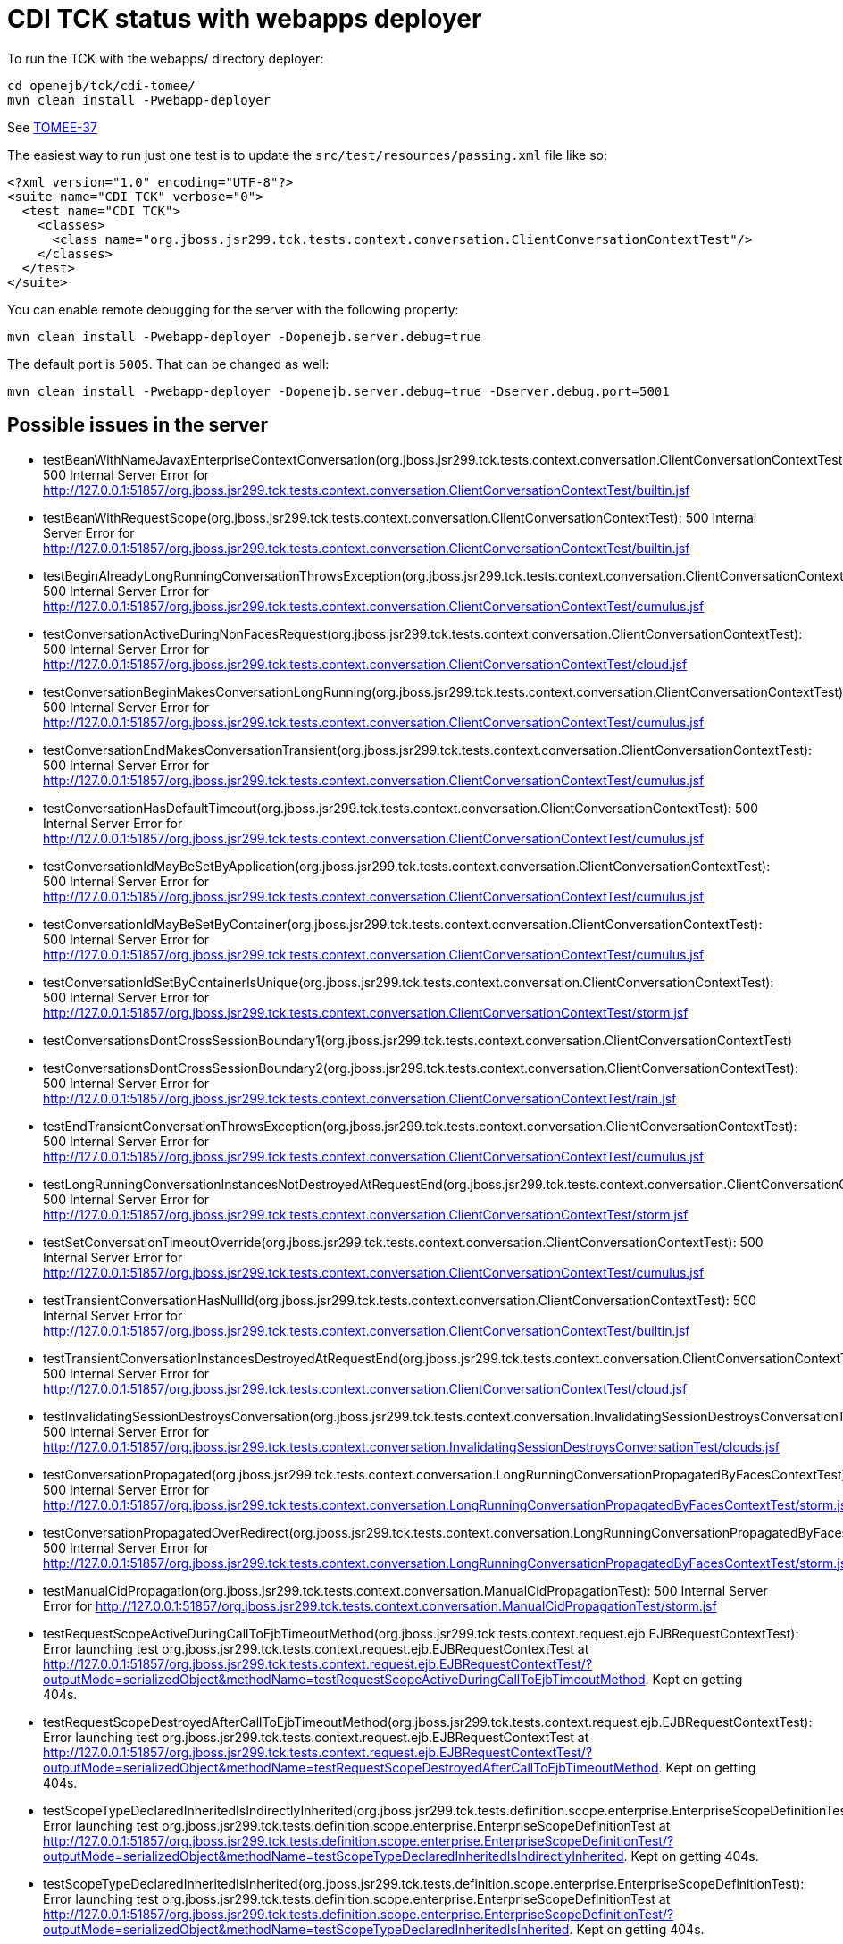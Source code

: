 = CDI TCK status with webapps deployer

To run the TCK with the webapps/ directory deployer:

 cd openejb/tck/cdi-tomee/
 mvn clean install -Pwebapp-deployer

See https://issues.apache.org/jira/browse/TOMEE-37[TOMEE-37]

The easiest way to run just one test is to update the `src/test/resources/passing.xml` file like so:

 <?xml version="1.0" encoding="UTF-8"?>
 <suite name="CDI TCK" verbose="0">
   <test name="CDI TCK">
     <classes>
       <class name="org.jboss.jsr299.tck.tests.context.conversation.ClientConversationContextTest"/>
     </classes>
   </test>
 </suite>

You can enable remote debugging for the server with the following property:

 mvn clean install -Pwebapp-deployer -Dopenejb.server.debug=true

The default port is `5005`.
That can be changed as well:

 mvn clean install -Pwebapp-deployer -Dopenejb.server.debug=true -Dserver.debug.port=5001

== Possible issues in the server

* testBeanWithNameJavaxEnterpriseContextConversation(org.jboss.jsr299.tck.tests.context.conversation.ClientConversationContextTest): 500 Internal Server Error for http://127.0.0.1:51857/org.jboss.jsr299.tck.tests.context.conversation.ClientConversationContextTest/builtin.jsf
* testBeanWithRequestScope(org.jboss.jsr299.tck.tests.context.conversation.ClientConversationContextTest): 500 Internal Server Error for http://127.0.0.1:51857/org.jboss.jsr299.tck.tests.context.conversation.ClientConversationContextTest/builtin.jsf
* testBeginAlreadyLongRunningConversationThrowsException(org.jboss.jsr299.tck.tests.context.conversation.ClientConversationContextTest): 500 Internal Server Error for http://127.0.0.1:51857/org.jboss.jsr299.tck.tests.context.conversation.ClientConversationContextTest/cumulus.jsf
* testConversationActiveDuringNonFacesRequest(org.jboss.jsr299.tck.tests.context.conversation.ClientConversationContextTest): 500 Internal Server Error for http://127.0.0.1:51857/org.jboss.jsr299.tck.tests.context.conversation.ClientConversationContextTest/cloud.jsf
* testConversationBeginMakesConversationLongRunning(org.jboss.jsr299.tck.tests.context.conversation.ClientConversationContextTest): 500 Internal Server Error for http://127.0.0.1:51857/org.jboss.jsr299.tck.tests.context.conversation.ClientConversationContextTest/cumulus.jsf
* testConversationEndMakesConversationTransient(org.jboss.jsr299.tck.tests.context.conversation.ClientConversationContextTest): 500 Internal Server Error for http://127.0.0.1:51857/org.jboss.jsr299.tck.tests.context.conversation.ClientConversationContextTest/cumulus.jsf
* testConversationHasDefaultTimeout(org.jboss.jsr299.tck.tests.context.conversation.ClientConversationContextTest): 500 Internal Server Error for http://127.0.0.1:51857/org.jboss.jsr299.tck.tests.context.conversation.ClientConversationContextTest/cumulus.jsf
* testConversationIdMayBeSetByApplication(org.jboss.jsr299.tck.tests.context.conversation.ClientConversationContextTest): 500 Internal Server Error for http://127.0.0.1:51857/org.jboss.jsr299.tck.tests.context.conversation.ClientConversationContextTest/cumulus.jsf
* testConversationIdMayBeSetByContainer(org.jboss.jsr299.tck.tests.context.conversation.ClientConversationContextTest): 500 Internal Server Error for http://127.0.0.1:51857/org.jboss.jsr299.tck.tests.context.conversation.ClientConversationContextTest/cumulus.jsf
* testConversationIdSetByContainerIsUnique(org.jboss.jsr299.tck.tests.context.conversation.ClientConversationContextTest): 500 Internal Server Error for http://127.0.0.1:51857/org.jboss.jsr299.tck.tests.context.conversation.ClientConversationContextTest/storm.jsf
* testConversationsDontCrossSessionBoundary1(org.jboss.jsr299.tck.tests.context.conversation.ClientConversationContextTest)
* testConversationsDontCrossSessionBoundary2(org.jboss.jsr299.tck.tests.context.conversation.ClientConversationContextTest): 500 Internal Server Error for http://127.0.0.1:51857/org.jboss.jsr299.tck.tests.context.conversation.ClientConversationContextTest/rain.jsf
* testEndTransientConversationThrowsException(org.jboss.jsr299.tck.tests.context.conversation.ClientConversationContextTest): 500 Internal Server Error for http://127.0.0.1:51857/org.jboss.jsr299.tck.tests.context.conversation.ClientConversationContextTest/cumulus.jsf
* testLongRunningConversationInstancesNotDestroyedAtRequestEnd(org.jboss.jsr299.tck.tests.context.conversation.ClientConversationContextTest): 500 Internal Server Error for http://127.0.0.1:51857/org.jboss.jsr299.tck.tests.context.conversation.ClientConversationContextTest/storm.jsf
* testSetConversationTimeoutOverride(org.jboss.jsr299.tck.tests.context.conversation.ClientConversationContextTest): 500 Internal Server Error for http://127.0.0.1:51857/org.jboss.jsr299.tck.tests.context.conversation.ClientConversationContextTest/cumulus.jsf
* testTransientConversationHasNullId(org.jboss.jsr299.tck.tests.context.conversation.ClientConversationContextTest): 500 Internal Server Error for http://127.0.0.1:51857/org.jboss.jsr299.tck.tests.context.conversation.ClientConversationContextTest/builtin.jsf
* testTransientConversationInstancesDestroyedAtRequestEnd(org.jboss.jsr299.tck.tests.context.conversation.ClientConversationContextTest): 500 Internal Server Error for http://127.0.0.1:51857/org.jboss.jsr299.tck.tests.context.conversation.ClientConversationContextTest/cloud.jsf
* testInvalidatingSessionDestroysConversation(org.jboss.jsr299.tck.tests.context.conversation.InvalidatingSessionDestroysConversationTest): 500 Internal Server Error for http://127.0.0.1:51857/org.jboss.jsr299.tck.tests.context.conversation.InvalidatingSessionDestroysConversationTest/clouds.jsf
* testConversationPropagated(org.jboss.jsr299.tck.tests.context.conversation.LongRunningConversationPropagatedByFacesContextTest): 500 Internal Server Error for http://127.0.0.1:51857/org.jboss.jsr299.tck.tests.context.conversation.LongRunningConversationPropagatedByFacesContextTest/storm.jsf
* testConversationPropagatedOverRedirect(org.jboss.jsr299.tck.tests.context.conversation.LongRunningConversationPropagatedByFacesContextTest): 500 Internal Server Error for http://127.0.0.1:51857/org.jboss.jsr299.tck.tests.context.conversation.LongRunningConversationPropagatedByFacesContextTest/storm.jsf
* testManualCidPropagation(org.jboss.jsr299.tck.tests.context.conversation.ManualCidPropagationTest): 500 Internal Server Error for http://127.0.0.1:51857/org.jboss.jsr299.tck.tests.context.conversation.ManualCidPropagationTest/storm.jsf
* testRequestScopeActiveDuringCallToEjbTimeoutMethod(org.jboss.jsr299.tck.tests.context.request.ejb.EJBRequestContextTest): Error launching test org.jboss.jsr299.tck.tests.context.request.ejb.EJBRequestContextTest at http://127.0.0.1:51857/org.jboss.jsr299.tck.tests.context.request.ejb.EJBRequestContextTest/?outputMode=serializedObject&methodName=testRequestScopeActiveDuringCallToEjbTimeoutMethod.
Kept on getting 404s.
* testRequestScopeDestroyedAfterCallToEjbTimeoutMethod(org.jboss.jsr299.tck.tests.context.request.ejb.EJBRequestContextTest): Error launching test org.jboss.jsr299.tck.tests.context.request.ejb.EJBRequestContextTest at http://127.0.0.1:51857/org.jboss.jsr299.tck.tests.context.request.ejb.EJBRequestContextTest/?outputMode=serializedObject&methodName=testRequestScopeDestroyedAfterCallToEjbTimeoutMethod.
Kept on getting 404s.
* testScopeTypeDeclaredInheritedIsIndirectlyInherited(org.jboss.jsr299.tck.tests.definition.scope.enterprise.EnterpriseScopeDefinitionTest): Error launching test org.jboss.jsr299.tck.tests.definition.scope.enterprise.EnterpriseScopeDefinitionTest at http://127.0.0.1:51857/org.jboss.jsr299.tck.tests.definition.scope.enterprise.EnterpriseScopeDefinitionTest/?outputMode=serializedObject&methodName=testScopeTypeDeclaredInheritedIsIndirectlyInherited.
Kept on getting 404s.
* testScopeTypeDeclaredInheritedIsInherited(org.jboss.jsr299.tck.tests.definition.scope.enterprise.EnterpriseScopeDefinitionTest): Error launching test org.jboss.jsr299.tck.tests.definition.scope.enterprise.EnterpriseScopeDefinitionTest at http://127.0.0.1:51857/org.jboss.jsr299.tck.tests.definition.scope.enterprise.EnterpriseScopeDefinitionTest/?outputMode=serializedObject&methodName=testScopeTypeDeclaredInheritedIsInherited.
Kept on getting 404s.
* testScopeTypeNotDeclaredInheritedIsNotIndirectlyInherited(org.jboss.jsr299.tck.tests.definition.scope.enterprise.EnterpriseScopeDefinitionTest): Error launching test org.jboss.jsr299.tck.tests.definition.scope.enterprise.EnterpriseScopeDefinitionTest at http://127.0.0.1:51857/org.jboss.jsr299.tck.tests.definition.scope.enterprise.EnterpriseScopeDefinitionTest/?outputMode=serializedObject&methodName=testScopeTypeNotDeclaredInheritedIsNotIndirectlyInherited.
Kept on getting 404s.
* testScopeTypeNotDeclaredInheritedIsNotInherited(org.jboss.jsr299.tck.tests.definition.scope.enterprise.EnterpriseScopeDefinitionTest): Error launching test org.jboss.jsr299.tck.tests.definition.scope.enterprise.EnterpriseScopeDefinitionTest at http://127.0.0.1:51857/org.jboss.jsr299.tck.tests.definition.scope.enterprise.EnterpriseScopeDefinitionTest/?outputMode=serializedObject&methodName=testScopeTypeNotDeclaredInheritedIsNotInherited.
Kept on getting 404s.
* testStereotypeDeclaredInheritedIsIndirectlyInherited(org.jboss.jsr299.tck.tests.definition.stereotype.enterprise.EnterpriseStereotypeDefinitionTest)
* testStereotypeDeclaredInheritedIsInherited(org.jboss.jsr299.tck.tests.definition.stereotype.enterprise.EnterpriseStereotypeDefinitionTest)
* testStereotypeNotDeclaredInheritedIsNotIndirectlyInherited(org.jboss.jsr299.tck.tests.definition.stereotype.enterprise.EnterpriseStereotypeDefinitionTest)
* testStereotypeNotDeclaredInheritedIsNotInherited(org.jboss.jsr299.tck.tests.definition.stereotype.enterprise.EnterpriseStereotypeDefinitionTest)
* testStereotypeScopeIsOverriddenByIndirectlyInheritedScope(org.jboss.jsr299.tck.tests.definition.stereotype.enterprise.EnterpriseStereotypeDefinitionTest)
* testStereotypeScopeIsOverriddenByInheritedScope(org.jboss.jsr299.tck.tests.definition.stereotype.enterprise.EnterpriseStereotypeDefinitionTest)
* test(org.jboss.jsr299.tck.tests.deployment.packaging.bundledLibrary.LibraryInEarTest)
* testNonStaticObserverMethodIndirectlyInherited(org.jboss.jsr299.tck.tests.event.observer.enterprise.EnterpriseEventInheritenceTest)
* testNonStaticObserverMethodInherited(org.jboss.jsr299.tck.tests.event.observer.enterprise.EnterpriseEventInheritenceTest)
* testGetEJBName(org.jboss.jsr299.tck.tests.extensions.container.event.ContainerEventTest)
* testGetSessionBeanType(org.jboss.jsr299.tck.tests.extensions.container.event.ContainerEventTest)
* testProcessAnnotatedTypeFiredForSessionBean(org.jboss.jsr299.tck.tests.extensions.container.event.ContainerEventTest)
* testProcessAnnotatedTypeFiredForSessionBeanInterceptor(org.jboss.jsr299.tck.tests.extensions.container.event.ContainerEventTest)
* testProcessInjectionTargetFiredForManagedBean(org.jboss.jsr299.tck.tests.extensions.container.event.ContainerEventTest)
* testProcessInjectionTargetFiredForSessionBean(org.jboss.jsr299.tck.tests.extensions.container.event.ContainerEventTest)
* testProcessInjectionTargetFiredForSessionBeanInterceptor(org.jboss.jsr299.tck.tests.extensions.container.event.ContainerEventTest)
* testProcessManagedBeanFired(org.jboss.jsr299.tck.tests.extensions.container.event.ContainerEventTest)
* testProcessSessionBeanFiredForStatefulSessionBean(org.jboss.jsr299.tck.tests.extensions.container.event.ContainerEventTest)
* testProcessSessionBeanFiredForStatelessSessionBean(org.jboss.jsr299.tck.tests.extensions.container.event.ContainerEventTest)
* testTypeOfProcessInjectionTargetParameter(org.jboss.jsr299.tck.tests.extensions.container.event.ContainerEventTest)
* testProcessSessionBeanEvent(org.jboss.jsr299.tck.tests.extensions.processBean.ProcessSessionBeanTest)
* testDefaultValidatorBean(org.jboss.jsr299.tck.tests.implementation.builtin.BuiltInBeansTest)
* testDefaultValidatorFactoryBean(org.jboss.jsr299.tck.tests.implementation.builtin.BuiltInBeansTest)
* testPrincipalBean(org.jboss.jsr299.tck.tests.implementation.builtin.BuiltInBeansTest)
* testUserTransactionBean(org.jboss.jsr299.tck.tests.implementation.builtin.BuiltInBeansTest)
* testBeanTypesAreLocalInterfacesWithoutWildcardTypesOrTypeVariablesWithSuperInterfaces(org.jboss.jsr299.tck.tests.implementation.enterprise.definition.EnterpriseBeanDefinitionTest)
* testBeanWithNamedAnnotation(org.jboss.jsr299.tck.tests.implementation.enterprise.definition.EnterpriseBeanDefinitionTest)
* testBeanWithQualifiers(org.jboss.jsr299.tck.tests.implementation.enterprise.definition.EnterpriseBeanDefinitionTest)
* testBeanWithScopeAnnotation(org.jboss.jsr299.tck.tests.implementation.enterprise.definition.EnterpriseBeanDefinitionTest)
* testBeanWithStereotype(org.jboss.jsr299.tck.tests.implementation.enterprise.definition.EnterpriseBeanDefinitionTest)
* testConstructorAnnotatedInjectCalled(org.jboss.jsr299.tck.tests.implementation.enterprise.definition.EnterpriseBeanDefinitionTest)
* testDefaultName(org.jboss.jsr299.tck.tests.implementation.enterprise.definition.EnterpriseBeanDefinitionTest)
* testEnterpriseBeanClassLocalView(org.jboss.jsr299.tck.tests.implementation.enterprise.definition.EnterpriseBeanDefinitionTest)
* testObjectIsInAPITypes(org.jboss.jsr299.tck.tests.implementation.enterprise.definition.EnterpriseBeanDefinitionTest)
* testRemoteInterfacesAreNotInAPITypes(org.jboss.jsr299.tck.tests.implementation.enterprise.definition.EnterpriseBeanDefinitionTest)
* testSingletonWithApplicationScopeOK(org.jboss.jsr299.tck.tests.implementation.enterprise.definition.EnterpriseBeanDefinitionTest)
* testSingletonWithDependentScopeOK(org.jboss.jsr299.tck.tests.implementation.enterprise.definition.EnterpriseBeanDefinitionTest)
* testStatelessMustBeDependentScoped(org.jboss.jsr299.tck.tests.implementation.enterprise.definition.EnterpriseBeanDefinitionTest)
* testEjbDeclaredInXmlNotSimpleBean(org.jboss.jsr299.tck.tests.implementation.enterprise.definition.EnterpriseBeanViaXmlTest)
* testCreateSLSB(org.jboss.jsr299.tck.tests.implementation.enterprise.lifecycle.EnterpriseBeanLifecycleTest)
* testDependentObjectsDestroyed(org.jboss.jsr299.tck.tests.implementation.enterprise.lifecycle.EnterpriseBeanLifecycleTest)
* testDestroyRemovesSFSB(org.jboss.jsr299.tck.tests.implementation.enterprise.lifecycle.EnterpriseBeanLifecycleTest)
* testDirectSubClassInheritsPostConstructOnSuperclass(org.jboss.jsr299.tck.tests.implementation.enterprise.lifecycle.EnterpriseBeanLifecycleTest)
* testIndirectSubClassInheritsPostConstructOnSuperclass(org.jboss.jsr299.tck.tests.implementation.enterprise.lifecycle.EnterpriseBeanLifecycleTest)
* testIndirectSubClassInheritsPreDestroyOnSuperclass(org.jboss.jsr299.tck.tests.implementation.enterprise.lifecycle.EnterpriseBeanLifecycleTest)
* testInitializerMethodsCalledWithCurrentParameterValues(org.jboss.jsr299.tck.tests.implementation.enterprise.lifecycle.EnterpriseBeanLifecycleTest)
* testRemovedEjbIgnored(org.jboss.jsr299.tck.tests.implementation.enterprise.lifecycle.EnterpriseBeanLifecycleTest)
* testSerializeSFSB(org.jboss.jsr299.tck.tests.implementation.enterprise.lifecycle.EnterpriseBeanLifecycleTest)
* testSubClassInheritsPreDestroyOnSuperclass(org.jboss.jsr299.tck.tests.implementation.enterprise.lifecycle.EnterpriseBeanLifecycleTest)
* testNewBeanHasNoDisposalMethods(org.jboss.jsr299.tck.tests.implementation.enterprise.newBean.NewEnterpriseBeanICTest)
* testNewBeanHasNoProducerMethods(org.jboss.jsr299.tck.tests.implementation.enterprise.newBean.NewEnterpriseBeanICTest)
* testNewBeanHasSameConstructor(org.jboss.jsr299.tck.tests.implementation.enterprise.newBean.NewEnterpriseBeanICTest)
* testNewBeanHasSameInitializers(org.jboss.jsr299.tck.tests.implementation.enterprise.newBean.NewEnterpriseBeanICTest)
* testForEachEnterpriseBeanANewBeanExists(org.jboss.jsr299.tck.tests.implementation.enterprise.newBean.NewEnterpriseBeanTest)
* testNewBeanHasNoBeanELName(org.jboss.jsr299.tck.tests.implementation.enterprise.newBean.NewEnterpriseBeanTest)
* testNewBeanHasNoObservers(org.jboss.jsr299.tck.tests.implementation.enterprise.newBean.NewEnterpriseBeanTest)
* testNewBeanHasNoStereotypes(org.jboss.jsr299.tck.tests.implementation.enterprise.newBean.NewEnterpriseBeanTest)
* testNewBeanIsDependentScoped(org.jboss.jsr299.tck.tests.implementation.enterprise.newBean.NewEnterpriseBeanTest)
* testNewBeanIsHasOnlyNewBinding(org.jboss.jsr299.tck.tests.implementation.enterprise.newBean.NewEnterpriseBeanTest)
* testApplicationCannotCallRemoveMethodOnNonDependentScopedSessionEnterpriseBean(org.jboss.jsr299.tck.tests.implementation.enterprise.remove.EnterpriseBeanRemoveMethodTest):
* testApplicationMayCallAnyRemoveMethodOnDependentScopedSessionEnterpriseBeans(org.jboss.jsr299.tck.tests.implementation.enterprise.remove.EnterpriseBeanRemoveMethodTest)
* testApplicationMayCallRemoveMethodOnDependentScopedSessionEnterpriseBeansButNoParametersArePassed(org.jboss.jsr299.tck.tests.implementation.enterprise.remove.EnterpriseBeanRemoveMethodTest)
* testInitializerMethodNotABusinessMethod(org.jboss.jsr299.tck.tests.implementation.initializer.EjbInitializerMethodTest)
* testBindingTypeOnInitializerParameter(org.jboss.jsr299.tck.tests.implementation.initializer.InitializerMethodTest)
* testMultipleInitializerMethodsAreCalled(org.jboss.jsr299.tck.tests.implementation.initializer.InitializerMethodTest)
* testStaticProducerField(org.jboss.jsr299.tck.tests.implementation.producer.field.definition.enterprise.EnterpriseProducerFieldDefinitionTest)
* testNonStaticProducerMethodInheritedBySpecializingSubclass(org.jboss.jsr299.tck.tests.implementation.producer.method.definition.enterprise.EnterpriseProducerMethodDefinitionTest)
* testNonStaticProducerMethodNotIndirectlyInherited(org.jboss.jsr299.tck.tests.implementation.producer.method.definition.enterprise.EnterpriseProducerMethodDefinitionTest)
* testNonStaticProducerMethodNotInherited(org.jboss.jsr299.tck.tests.implementation.producer.method.definition.enterprise.EnterpriseProducerMethodDefinitionTest)
* testConstructorHasDisposesParameter(org.jboss.jsr299.tck.tests.implementation.simple.definition.constructorHasDisposesParameter.ConstructorHasDisposesParameterTest): Expected exception class org.jboss.jsr299.tck.DeploymentFailure but none was thrown
* testConstructorHasObservesParameter(org.jboss.jsr299.tck.tests.implementation.simple.definition.constructorHasObservesParameter.ConstructorHasObservesParameterTest): Expected exception class org.jboss.jsr299.tck.DeploymentFailure but none was thrown
* testNonDependentScopedBeanCanNotHavePublicField(org.jboss.jsr299.tck.tests.implementation.simple.definition.dependentWithPublicField.DependentWithPublicFieldTest): Expected exception class org.jboss.jsr299.tck.DeploymentFailure but none was thrown
* testTooManyInitializerAnnotatedConstructor(org.jboss.jsr299.tck.tests.implementation.simple.definition.tooManyInitializerAnnotatedConstructors.TooManyInitializerAnnotatedConstructorsTest): Expected exception class org.jboss.jsr299.tck.DeploymentFailure but none was thrown
* testNormalScopedUnproxyableBeanThrowsException(org.jboss.jsr299.tck.tests.implementation.simple.lifecycle.unproxyable.UnproxyableManagedBeanTest): Expected exception class org.jboss.jsr299.tck.DeploymentFailure but none was thrown
* testInjectionOfEjbs(org.jboss.jsr299.tck.tests.implementation.simple.resource.ejb.EjbInjectionTest)
* testPassivationOfEjbs(org.jboss.jsr299.tck.tests.implementation.simple.resource.ejb.EjbInjectionTest)
* testSpecializedBeanNotInstantiated(org.jboss.jsr299.tck.tests.inheritance.specialization.enterprise.EnterpriseBeanSpecializationIntegrationTest)
* testSpecializingBeanHasBindingsOfSpecializedAndSpecializingBean(org.jboss.jsr299.tck.tests.inheritance.specialization.enterprise.EnterpriseBeanSpecializationTest)
* testSpecializingBeanHasNameOfSpecializedBean(org.jboss.jsr299.tck.tests.inheritance.specialization.enterprise.EnterpriseBeanSpecializationTest)
* testInterceptorsDeclaredUsingInterceptorsCalledBeforeInterceptorBinding(org.jboss.jsr299.tck.tests.interceptors.definition.enterprise.interceptorOrder.SessionBeanInterceptorOrderTest)
* testNonContextualSessionBeanReferenceIsIntercepted(org.jboss.jsr299.tck.tests.interceptors.definition.enterprise.nonContextualReference.SessionBeanInterceptorOnNonContextualEjbReferenceTest)
* testSessionBeanIsIntercepted(org.jboss.jsr299.tck.tests.interceptors.definition.enterprise.simpleInterception.SessionBeanInterceptorDefinitionTest)
* testAnnotationMemberWithoutNonBinding(org.jboss.jsr299.tck.tests.lookup.binding.members.annotation.BindingAnnotationWithMemberTest): Expected exception class org.jboss.jsr299.tck.DeploymentFailure but none was thrown
* testArrayMemberWithoutNonBinding(org.jboss.jsr299.tck.tests.lookup.binding.members.array.BindingAnnotationWithMemberTest): Expected exception class org.jboss.jsr299.tck.DeploymentFailure but none was thrown
* testDuplicateNamedBeans(org.jboss.jsr299.tck.tests.lookup.byname.duplicateNameResolution.DuplicateNameResolutionTest): Expected exception class org.jboss.jsr299.tck.DeploymentFailure but none was thrown
* testDuplicateBeanNamePrefix(org.jboss.jsr299.tck.tests.lookup.byname.duplicatePrefixResolution.DuplicateNamePrefixResolutionTest): Expected exception class org.jboss.jsr299.tck.DeploymentFailure but none was thrown
* testInjectionPointWithArrayType(org.jboss.jsr299.tck.tests.lookup.clientProxy.unproxyable.array.ArrayTest): Expected exception class org.jboss.jsr299.tck.DeploymentFailure but none was thrown
* testInjectionPointWithUnproxyableTypeWhichResolvesToNormalScopedBean(org.jboss.jsr299.tck.tests.lookup.clientProxy.unproxyable.finalClass.FinalClassTest): Expected exception class org.jboss.jsr299.tck.DeploymentFailure but none was thrown
* testClassWithFinalMethodCannotBeProxied(org.jboss.jsr299.tck.tests.lookup.clientProxy.unproxyable.finalMethod.FinalMethodTest): Expected exception class org.jboss.jsr299.tck.DeploymentFailure but none was thrown
* testInjectionPointWithUnproxyableTypeWhichResolvesToNormalScopedBean(org.jboss.jsr299.tck.tests.lookup.clientProxy.unproxyable.primitive.UnproxyableTest): Expected exception class org.jboss.jsr299.tck.DeploymentFailure but none was thrown
* testClassWithPrivateConstructor(org.jboss.jsr299.tck.tests.lookup.clientProxy.unproxyable.privateConstructor.PrivateConstructorTest): Expected exception class org.jboss.jsr299.tck.DeploymentFailure but none was thrown
* testELResolverRegisteredWithJsf(org.jboss.jsr299.tck.tests.lookup.el.integration.IntegrationWithUnifiedELTest): 500 Internal Server Error for http://127.0.0.1:51857/org.jboss.jsr299.tck.tests.lookup.el.integration.IntegrationWithUnifiedELTest/JSFTestPage.jsf
* testInitializerCalledAfterFieldInjectionOfSuperclass(org.jboss.jsr299.tck.tests.lookup.injection.enterprise.SessionBeanInjectionOrderingTest)
* testInitializerCalledAfterResourceInjection(org.jboss.jsr299.tck.tests.lookup.injection.enterprise.SessionBeanInjectionOrderingTest)
* testPostConstructCalledAfterInitializerOfSuperclass(org.jboss.jsr299.tck.tests.lookup.injection.enterprise.SessionBeanInjectionOrderingTest)
* testFieldDeclaredInSuperclassIndirectlyInjected(org.jboss.jsr299.tck.tests.lookup.injection.enterprise.SessionBeanInjectionTest)
* testFieldDeclaredInSuperclassInjected(org.jboss.jsr299.tck.tests.lookup.injection.enterprise.SessionBeanInjectionTest)
* testInjectionOnContextualSessionBean(org.jboss.jsr299.tck.tests.lookup.injection.enterprise.SessionBeanInjectionTest)
* testInjectionOnEJBInterceptor(org.jboss.jsr299.tck.tests.lookup.injection.enterprise.SessionBeanInjectionTest)
* testInjectionOnNonContextualSessionBean(org.jboss.jsr299.tck.tests.lookup.injection.enterprise.SessionBeanInjectionTest)
* testInjectionIntoJSFManagedBean(org.jboss.jsr299.tck.tests.lookup.injection.non.contextual.InjectionIntoNonContextualComponentTest): 500 Internal Server Error for http://127.0.0.1:51857/org.jboss.jsr299.tck.tests.lookup.injection.non.contextual.InjectionIntoNonContextualComponentTest/ManagedBeanTestPage.jsf
* testPrimitiveInjectionPointResolvesToNullableWebBean(org.jboss.jsr299.tck.tests.lookup.injection.nullableBean.NullableBeanTest): Expected exception class org.jboss.jsr299.tck.DeploymentFailure but none was thrown
* testBeanTypesOnSessionBean(org.jboss.jsr299.tck.tests.lookup.typesafe.resolution.EnterpriseResolutionByTypeTest)
* testDecoratorNotResolved(org.jboss.jsr299.tck.tests.lookup.typesafe.resolution.decorator.DecoratorNotInjectedTest): Expected exception class org.jboss.jsr299.tck.DeploymentFailure but none was thrown

== Issues likely with the deployer itself

* testPassivationCapableBeanWithNonPassivatingDecoratorBeanConstructorFails(org.jboss.jsr299.tck.tests.context.passivating.broken.decoratorWithNonPassivatingBeanConstructor.DecoratorWithNonPassivatingBeanConstructorTest): Expected exception class org.jboss.jsr299.tck.DeploymentFailure but none was thrown
* testPassivationCapableBeanWithNonPassivatingInitializerInDecoratorFails(org.jboss.jsr299.tck.tests.context.passivating.broken.decoratorWithNonPassivatingInitializerMethod.DecoratorWithNonPassivatingInitializerMethodTest): Expected exception class org.jboss.jsr299.tck.DeploymentFailure but none was thrown
* testPassivationCapableBeanWithNonPassivatingDecoratorInjectedFieldFails(org.jboss.jsr299.tck.tests.context.passivating.broken.decoratorWithNonPassivatingInjectedField.DecoratorWithNonPassivatingInjectedFieldTest): Expected exception class org.jboss.jsr299.tck.DeploymentFailure but none was thrown
* testSessionBeanWithNonPassivatingBeanConstructorParamInInterceptorFails(org.jboss.jsr299.tck.tests.context.passivating.broken.enterpriseBeanWithNonPassivatingBeanConstructorParameterInInterceptor.EnterpriseBeanWithNonPassivatingBeanConstructorParameterInInterceptorTest): Expected exception class org.jboss.jsr299.tck.DeploymentFailure but none was thrown
* testSessionBeanWithNonPassivatingConstructorFieldInDecoratorFails(org.jboss.jsr299.tck.tests.context.passivating.broken.enterpriseBeanWithNonPassivatingConstructorFieldInDecorator.EnterpriseBeanWithNonPassivatingFieldInDecoratorTest): Expected exception class org.jboss.jsr299.tck.DeploymentFailure but none was thrown
* testSessionBeanWithNonPassivatingInitializerFieldInDecoratorFails(org.jboss.jsr299.tck.tests.context.passivating.broken.enterpriseBeanWithNonPassivatingInitializerInDecorator.EnterpriseBeanWithNonPassivatingInitializerInDecoratorTest): Expected exception class org.jboss.jsr299.tck.DeploymentFailure but none was thrown
* testSessionBeanWithNonPassivatingInitializerParamInInterceptorFails(org.jboss.jsr299.tck.tests.context.passivating.broken.enterpriseBeanWithNonPassivatingInitializerParameterInInterceptor.EnterpriseBeanWithNonPassivatingInitializerParameterInInterceptorTest): Expected exception class org.jboss.jsr299.tck.DeploymentFailure but none was thrown
* testSessionBeanWithNonPassivatingInjectedFieldInDecoratorFails(org.jboss.jsr299.tck.tests.context.passivating.broken.enterpriseBeanWithNonPassivatingInjectedFieldInDecorator.EnterpriseBeanWithNonPassivatingInjectedFieldInDecoratorTest): Expected exception class org.jboss.jsr299.tck.DeploymentFailure but none was thrown
* testSessionBeanWithNonPassivatingInjectedFieldInInterceptorFails(org.jboss.jsr299.tck.tests.context.passivating.broken.enterpriseBeanWithNonPassivatingInjectedFieldInInterceptor.EnterpriseBeanWithNonPassivatingInjectedFieldInInterceptorTest): Expected exception class org.jboss.jsr299.tck.DeploymentFailure but none was thrown
* testDependentBeanWithNonSerializableImplementationInStatefulSessionBeanInitializerFails(org.jboss.jsr299.tck.tests.context.passivating.broken.enterpriseBeanWithNonSerializableIntializerMethod.EnterpriseBeanWithNonSerializableIntializerMethodTest): Expected exception class org.jboss.jsr299.tck.DeploymentFailure but none was thrown
* testNonPassivationCapableProducerFieldNotOk(org.jboss.jsr299.tck.tests.context.passivating.broken.finalProducerFieldNotPassivationCapable.NonPassivationCapableProducerFieldTest): Expected exception class org.jboss.jsr299.tck.DeploymentFailure but none was thrown
* testPassivationCapableBeanWithNonPassivatingInterceptorFails(org.jboss.jsr299.tck.tests.context.passivating.broken.interceptorWithNonPassivatingBeanConstructorParameter.PassivationCapableBeanWithNonPassivatingInterceptorTest): Expected exception class org.jboss.jsr299.tck.DeploymentFailure but none was thrown
* testPassivationCapableBeanWithNonPassivatingInterceptorFails(org.jboss.jsr299.tck.tests.context.passivating.broken.interceptorWithNonPassivatingInitializerMethodParameter.PassivationCapableBeanWithNonPassivatingInterceptorTest): Expected exception class org.jboss.jsr299.tck.DeploymentFailure but none was thrown
* testPassivationCapableBeanWithNonPassivatingInterceptorFails(org.jboss.jsr299.tck.tests.context.passivating.broken.interceptorWithNonPassivatingInjectedField.PassivationCapableBeanWithNonPassivatingInterceptorTest): Expected exception class org.jboss.jsr299.tck.DeploymentFailure but none was thrown
* testManagedBeanWithNonPassivatingDecoratorFails(org.jboss.jsr299.tck.tests.context.passivating.broken.managedBeanWithNonPassivatingDecorator.ManagedBeanWithNonPassivatingDecoratorTest): Expected exception class org.jboss.jsr299.tck.DeploymentFailure but none was thrown
* testManagedBeanWithNonSerializableInterceptorClassNotOK(org.jboss.jsr299.tck.tests.context.passivating.broken.managedBeanWithNonSerializableInterceptorClass.ManagedBeanWithNonSerializableInterceptorClassTest): Expected exception class org.jboss.jsr299.tck.DeploymentFailure but none was thrown
* testSimpleWebBeanWithNonSerializableImplementationClassFails(org.jboss.jsr299.tck.tests.context.passivating.broken.nonPassivationCapableManagedBeanHasPassivatingScope.NonPassivationManagedBeanHasPassivatingScopeTest): Expected exception class org.jboss.jsr299.tck.DeploymentFailure but none was thrown
* testNonPassivationCapableProducerFieldNotOk(org.jboss.jsr299.tck.tests.context.passivating.broken.nonPassivationCapableProducerField.NonPassivationCapableProducerFieldTest): Expected exception class org.jboss.jsr299.tck.DeploymentFailure but none was thrown
* testNonPassivationCapableProducerMethodNotOk(org.jboss.jsr299.tck.tests.context.passivating.broken.nonPassivationCapableProducerMethod.NonPassivationCapableProducerMethodTest): Expected exception class org.jboss.jsr299.tck.DeploymentFailure but none was thrown
* testSimpleDependentWebBeanWithNonSerializableImplementationInjectedIntoConstructorParameterOfWebBeanWithPassivatingScopeFails(org.jboss.jsr299.tck.tests.context.passivating.broken.passivatingManagedBeanWithNonPassivatingBeanConstructor.PassivatingManagedBeanWithNonPassivatingBeanConstructorTest): Expected exception class org.jboss.jsr299.tck.DeploymentFailure but none was thrown
* testSimpleDependentWebBeanWithNonSerializableImplementationInjectedIntoInitializerParameterOfWebBeanWithPassivatingScopeFails(org.jboss.jsr299.tck.tests.context.passivating.broken.passivatingManagedBeanWithNonPassivatingInitializerMethod.PassivatingManagedBeanWithNonPassivatingInitializerMethodTest): Expected exception class org.jboss.jsr299.tck.DeploymentFailure but none was thrown
* testSimpleDependentWebBeanWithNonSerializableImplementationInjectedIntoNonTransientFieldOfWebBeanWithPassivatingScopeFails(org.jboss.jsr299.tck.tests.context.passivating.broken.passivatingManagedBeanWithNonPassivatingInjcetedField.PassivatingManagedBeanWithNonPassivatingInjcetedFieldTest): Expected exception class org.jboss.jsr299.tck.DeploymentFailure but none was thrown
* testSimpleDependentWebBeanWithNonSerializableImplementationInjectedIntoProducerMethodParameterWithPassivatingScopeFails(org.jboss.jsr299.tck.tests.context.passivating.broken.passivatingProducerMethodWithNonPassivatingParameter.PassivatingProducerMethodWithNonPassivatingParameterTest): Expected exception class org.jboss.jsr299.tck.DeploymentFailure but none was thrown
* testSimpleDependentWebBeanWithNonSerializableImplementationInjectedIntoStatefulSessionBeanFails(org.jboss.jsr299.tck.tests.context.passivating.broken.unserializableSimpleInjectedIntoPassivatingEnterpriseBean.UnserializableSimpleInjectedIntoPassivatingEnterpriseBeanTest): Expected exception class org.jboss.jsr299.tck.DeploymentFailure but none was thrown
* testCustomDecoratorDecoratingFinalBean(org.jboss.jsr299.tck.tests.decorators.custom.broken.finalBeanClass.CustomDecoratorMatchingBeanWithFinalClassTest): Expected exception class org.jboss.jsr299.tck.DeploymentFailure but none was thrown
* testDecoratorListedTwiceInBeansXmlNotOK(org.jboss.jsr299.tck.tests.decorators.definition.broken.decoratorListedTwiceInBeansXml.DecoratorListedTwiceInBeansXmlTest): Expected exception class org.jboss.jsr299.tck.DeploymentFailure but none was thrown
* testEnabledDecoratorNotADecoratorTest(org.jboss.jsr299.tck.tests.decorators.definition.broken.enabledDecoratorIsNotDecorator.EnabledDecoratorNotADecoratorTest): Expected exception class org.jboss.jsr299.tck.DeploymentFailure but none was thrown
* testAppliesToFinalManagedBeanClass(org.jboss.jsr299.tck.tests.decorators.definition.broken.finalBeanClass.FinalBeanClassTest): Expected exception class org.jboss.jsr299.tck.DeploymentFailure but none was thrown
* testAppliesToFinalMethodOnManagedBeanClass(org.jboss.jsr299.tck.tests.decorators.definition.broken.finalBeanMethod.FinalBeanMethodTest): Expected exception class org.jboss.jsr299.tck.DeploymentFailure but none was thrown
* testMultipleDelegateInjectionPoints(org.jboss.jsr299.tck.tests.decorators.definition.broken.multipleDelegateInjectionPoints.MultipleDelegateInjectionPointsTest): Expected exception class org.jboss.jsr299.tck.DeploymentFailure but none was thrown
* testNoDelegateInjectionPoints(org.jboss.jsr299.tck.tests.decorators.definition.broken.noDelegateInjectionPoints.NoDelegateInjectionPointsTest): Expected exception class org.jboss.jsr299.tck.DeploymentFailure but none was thrown
* testNonDecoratorWithDecoratesAnnotationNotOK(org.jboss.jsr299.tck.tests.decorators.definition.broken.nonDecoratorWithDecorates.NonDecoratorWithDecoratesTest): Expected exception class org.jboss.jsr299.tck.DeploymentFailure but none was thrown
* testNonExistantDecoratorClassInBeansXmlNotOK(org.jboss.jsr299.tck.tests.decorators.definition.broken.nonExistantClassInBeansXml.NonExistantDecoratorClassInBeansXmlTest): Expected exception class org.jboss.jsr299.tck.DeploymentFailure but none was thrown
* testNotAllDecoratedTypesImplemented(org.jboss.jsr299.tck.tests.decorators.definition.broken.notAllDecoratedTypesImplemented.NotAllDecoratedTypesImplementedTest): Expected exception class org.jboss.jsr299.tck.DeploymentFailure but none was thrown
* testDecoratorDelegateInjectionPoints(org.jboss.jsr299.tck.tests.decorators.definition.inject.broken.delegateProducerMethod.DelegateInjectionPointTest): Expected exception class org.jboss.jsr299.tck.DeploymentFailure but none was thrown
* testNonDependentGenericManagedBeanNotOk(org.jboss.jsr299.tck.tests.definition.bean.genericbroken.GenericManagedBeanTest): Expected exception class org.jboss.jsr299.tck.DeploymentFailure but none was thrown
* testTooManyScopesSpecifiedInJava(org.jboss.jsr299.tck.tests.definition.scope.broken.tooManyScopes.TooManyScopesTest): Expected exception class org.jboss.jsr299.tck.DeploymentFailure but none was thrown
* testStereotypeWithNonEmptyNamed(org.jboss.jsr299.tck.tests.definition.stereotype.broken.nonEmptyNamed.NonEmptyNamedTest): Expected exception class org.jboss.jsr299.tck.DeploymentFailure but none was thrown
* testMultipleIncompatibleScopeStereotypes(org.jboss.jsr299.tck.tests.definition.stereotype.broken.scopeConflict.IncompatibleStereotypesTest): Expected exception class org.jboss.jsr299.tck.DeploymentFailure but none was thrown
* testStereotypeWithTooManyScopeTypes(org.jboss.jsr299.tck.tests.definition.stereotype.broken.tooManyScopes.TooManyScopeTypesTest): Expected exception class org.jboss.jsr299.tck.DeploymentFailure but none was thrown
* testObserverDefinitionErrorTreatedAsDefinitionError(org.jboss.jsr299.tck.tests.deployment.lifecycle.broken.addDefinitionError.AddDefinitionErrorTest): Expected exception class org.jboss.jsr299.tck.DeploymentFailure but none was thrown
* testObserverDeploymentProblemTreatedAsDeploymentError(org.jboss.jsr299.tck.tests.deployment.lifecycle.broken.addDeploymentProblem.AddDeploymentProblemTest): Expected exception class org.jboss.jsr299.tck.DeploymentFailure but none was thrown
* testThrowsException(org.jboss.jsr299.tck.tests.deployment.lifecycle.broken.beanDiscoveryMethodThrowsException.BeforeBeanDiscoveryThrowsExceptionTest): Expected exception class org.jboss.jsr299.tck.DeploymentFailure but none was thrown
* testObserverFailureTreatedAsDefinitionError(org.jboss.jsr299.tck.tests.deployment.lifecycle.broken.exceptionInAfterBeanDiscoveryObserver.AfterBeanDiscoveryObserverExecutionFailureTest): Expected exception class org.jboss.jsr299.tck.DeploymentFailure but none was thrown
* testObserverFailureTreatedAsDeploymentError(org.jboss.jsr299.tck.tests.deployment.lifecycle.broken.exceptionInAfterBeanValidationObserver.AfterDeploymentValidationObserverExecutionFailureTest): Expected exception class org.jboss.jsr299.tck.DeploymentFailure but none was thrown
* testDeploymentFailsDuringValidation(org.jboss.jsr299.tck.tests.deployment.lifecycle.broken.failsDuringValidation.AfterBeanDiscoveryFailureTest): Expected exception class org.jboss.jsr299.tck.DeploymentFailure but none was thrown
* testAddingScopeType(org.jboss.jsr299.tck.tests.deployment.lifecycle.broken.normalScope.AddingNormalScopeTest): Expected exception class org.jboss.jsr299.tck.DeploymentFailure but none was thrown
* testAddingScopeType(org.jboss.jsr299.tck.tests.deployment.lifecycle.broken.passivatingScope.AddingPassivatingScopeTest): Expected exception class org.jboss.jsr299.tck.DeploymentFailure but none was thrown
* testAnyAnnotationOnEventInjectionPointWithoutTypeParameterFails(org.jboss.jsr299.tck.tests.event.broken.inject.withoutType.EventInjectionWithoutTypeTest): Expected exception class org.jboss.jsr299.tck.DeploymentFailure but none was thrown
* testDependentBeanWithConditionalObserverMethodIsDefinitionError(org.jboss.jsr299.tck.tests.event.broken.observer.dependentIsConditionalObserver.DependentIsConditionalObserverTest): Expected exception class org.jboss.jsr299.tck.DeploymentFailure but none was thrown
* testObserverMethodWithDisposesParamFails(org.jboss.jsr299.tck.tests.event.broken.observer.isDisposer.ObserverMethodAnnotatedDisposesTest): Expected exception class org.jboss.jsr299.tck.DeploymentFailure but none was thrown
* testObserverMethodAnnotatedInitializerFails(org.jboss.jsr299.tck.tests.event.broken.observer.isInitializer.ObserverMethodAnnotatedInitialzerTest): Expected exception class org.jboss.jsr299.tck.DeploymentFailure but none was thrown
* testObserverMethodAnnotatedProducesFails(org.jboss.jsr299.tck.tests.event.broken.observer.isProducer.ObserverMethodAnnotatedProducesTest): Expected exception class org.jboss.jsr299.tck.DeploymentFailure but none was thrown
* testObserverMethodMustHaveOnlyOneEventParameter(org.jboss.jsr299.tck.tests.event.broken.observer.tooManyParameters.ObserverMethodWithTwoEventParametersTest): Expected exception class org.jboss.jsr299.tck.DeploymentFailure but none was thrown
* testProcessAnnotatedTypeEventThrowsExceptionNotOk(org.jboss.jsr299.tck.tests.extensions.annotated.broken.processAnnotatedObserverThrowsException.ProcessAnnotatedTypeEventThrowsExceptionTest): Expected exception class org.jboss.jsr299.tck.DeploymentFailure but none was thrown
* testProcessInjectionTargetEventThrowsExceptionNotOk(org.jboss.jsr299.tck.tests.extensions.annotated.broken.processInjectionTargetThrowsException.ProcessInjectionTargetEventThrowsExceptionTest): Expected exception class org.jboss.jsr299.tck.DeploymentFailure but none was thrown
* testAddDefinitionError(org.jboss.jsr299.tck.tests.extensions.container.event.broken.processBeanObserverRegistersException.AddDefinitionErrorTest): Expected exception class org.jboss.jsr299.tck.DeploymentFailure but none was thrown
* testProcessBeanObserverThrowsException(org.jboss.jsr299.tck.tests.extensions.container.event.broken.processBeanObserverThrowsException.ThrowExceptionInProcessBeanObserverTest): Expected exception class org.jboss.jsr299.tck.DeploymentFailure but none was thrown
* testAddDefinitionError(org.jboss.jsr299.tck.tests.extensions.observer.broken.definitionError.ProcessObserverMethodErrorTest): Expected exception class org.jboss.jsr299.tck.DeploymentFailure but none was thrown
* testExceptionIsDefinitionError(org.jboss.jsr299.tck.tests.extensions.observer.broken.exception.ProcessObserverMethodExceptionTest): Expected exception class org.jboss.jsr299.tck.DeploymentFailure but none was thrown
* testAddingDefinitionError(org.jboss.jsr299.tck.tests.extensions.producer.broken.injectionTargetError.InjectionTargetDefinitionErrorTest): Expected exception class org.jboss.jsr299.tck.DeploymentFailure but none was thrown
* testInitializerUnallowed(org.jboss.jsr299.tck.tests.implementation.disposal.method.definition.broken.initializerUnallowed.InitializerUnallowedDefinitionTest): Expected exception class org.jboss.jsr299.tck.DeploymentFailure but none was thrown
* testMultipleDisposeParameters(org.jboss.jsr299.tck.tests.implementation.disposal.method.definition.broken.multiParams.MultipleDisposeParametersDefinitionTest): Expected exception class org.jboss.jsr299.tck.DeploymentFailure but none was thrown
* testObserverParameterUnallowed(org.jboss.jsr299.tck.tests.implementation.disposal.method.definition.broken.observesUnallowed.ObserverParameterUnallowedDefinitionTest): Expected exception class org.jboss.jsr299.tck.DeploymentFailure but none was thrown
* testProducesUnallowed(org.jboss.jsr299.tck.tests.implementation.disposal.method.definition.broken.producesUnallowed.ProducesUnallowedDefinitionTest): Expected exception class org.jboss.jsr299.tck.DeploymentFailure but none was thrown
* testUnresolvedDisposalMethod(org.jboss.jsr299.tck.tests.implementation.disposal.method.definition.broken.unresolvedMethod.UnresolvedDisposalMethodDefinitionTest): Expected exception class org.jboss.jsr299.tck.DeploymentFailure but none was thrown
* testInitializerMethodAnnotatedProduces(org.jboss.jsr299.tck.tests.implementation.initializer.broken.methodAnnotatedProduces.InitializerMethodAnnotatedProducesTest): Expected exception class org.jboss.jsr299.tck.DeploymentFailure but none was thrown
* testInitializerMethodHasParameterAnnotatedDisposes(org.jboss.jsr299.tck.tests.implementation.initializer.broken.parameterAnnotatedDisposes.ParameterAnnotatedDisposesTest): Expected exception class org.jboss.jsr299.tck.DeploymentFailure but none was thrown
* testInitializerMethodHasParameterAnnotatedObserves(org.jboss.jsr299.tck.tests.implementation.initializer.broken.parameterAnnotatedObserves.ParameterAnnotatedObservesTest): Expected exception class org.jboss.jsr299.tck.DeploymentFailure but none was thrown
* testParameterizedReturnTypeWithWildcard(org.jboss.jsr299.tck.tests.implementation.producer.field.definition.broken.parameterizedReturnTypeWithWildcard.ParameterizedReturnTypeWithWildcardTest): Expected exception class org.jboss.jsr299.tck.DeploymentFailure but none was thrown
* testProducerMethodWithParameterAnnotatedDisposes(org.jboss.jsr299.tck.tests.implementation.producer.method.broken.parameterAnnotatedDisposes.ParameterAnnotatedDisposesTest): Expected exception class org.jboss.jsr299.tck.DeploymentFailure but none was thrown
* testProducerMethodWithParameterAnnotatedObserves(org.jboss.jsr299.tck.tests.implementation.producer.method.broken.parameterAnnotatedObserves.ParameterAnnotatedObservesTest): Expected exception class org.jboss.jsr299.tck.DeploymentFailure but none was thrown
* testParameterizedType(org.jboss.jsr299.tck.tests.implementation.producer.method.broken.parameterizedTypeWithTypeParameter2.ParameterizedTypeWithTypeParameterTest): Expected exception class org.jboss.jsr299.tck.DeploymentFailure but none was thrown
* testParameterizedReturnTypeWithWildcard(org.jboss.jsr299.tck.tests.implementation.producer.method.broken.parameterizedTypeWithWildcard.ParameterizedTypeWithWildcardTest): Expected exception class org.jboss.jsr299.tck.DeploymentFailure but none was thrown
* testSpecializedMethodIndirectlyOverridesAnotherProducerMethod(org.jboss.jsr299.tck.tests.inheritance.specialization.producer.method.broken.indirectOverride.IndirectOverrideTest): Expected exception class org.jboss.jsr299.tck.DeploymentFailure but none was thrown
* testSpecializedStaticMethod(org.jboss.jsr299.tck.tests.inheritance.specialization.producer.method.broken.specializesStaticMethod.SpecializesStaticMethodTest): Expected exception class org.jboss.jsr299.tck.DeploymentFailure but none was thrown
* testSpecializingAndSpecializedBeanHasName(org.jboss.jsr299.tck.tests.inheritance.specialization.producer.method.broken.specializingAndSpecializedBeanHaveName.SpecializingAndSpecializedBeanHaveNameTest): Expected exception class org.jboss.jsr299.tck.DeploymentFailure but none was thrown
* testInconsistentSpecialization(org.jboss.jsr299.tck.tests.inheritance.specialization.simple.broken.inconsistent.InconsistentSpecializationTest): Expected exception class org.jboss.jsr299.tck.DeploymentFailure but none was thrown
* testSpecializingAndSpecializedBeanHasName(org.jboss.jsr299.tck.tests.inheritance.specialization.simple.broken.names.SpecializingAndSpecializedBeanHasNameTest): Expected exception class org.jboss.jsr299.tck.DeploymentFailure but none was thrown
* testSpecializingClassImplementsInterfaceAndExtendsNothing(org.jboss.jsr299.tck.tests.inheritance.specialization.simple.broken.noextend1.SpecializingBeanImplementsInterfaceOnly): Expected exception class org.jboss.jsr299.tck.DeploymentFailure but none was thrown
* testSpecializingClassDirectlyExtendsNothing(org.jboss.jsr299.tck.tests.inheritance.specialization.simple.broken.noextend2.SpecializingBeanExtendsNothingTest): Expected exception class org.jboss.jsr299.tck.DeploymentFailure but none was thrown
* testSpecializingClassExtendsNonSimpleBean(org.jboss.jsr299.tck.tests.inheritance.specialization.simple.broken.noextend3.SpecializingClassExtendsNonSimpleBeanTest): Expected exception class org.jboss.jsr299.tck.DeploymentFailure but none was thrown
* testInterceptorCanNotAlsoBeDecorator(org.jboss.jsr299.tck.tests.interceptors.definition.broken.interceptorCanNotBeDecorator.InterceptorCanNotBeDecoratorTest): Expected exception class org.jboss.jsr299.tck.DeploymentFailure but none was thrown
* testInterceptorBindingsWithConflictingAnnotationMembersNotOk(org.jboss.jsr299.tck.tests.interceptors.definition.broken.invalidBindingAnnotations.InvalidInterceptorBindingAnnotationsTest): Expected exception class org.jboss.jsr299.tck.DeploymentFailure but none was thrown
* testNonExistantClassInBeansXmlNotOk(org.jboss.jsr299.tck.tests.interceptors.definition.broken.nonExistantClassInBeansXml.NonExistantClassInBeansXmlTest): Expected exception class org.jboss.jsr299.tck.DeploymentFailure but none was thrown
* testNonInterceptorClassInBeansXmlNotOk(org.jboss.jsr299.tck.tests.interceptors.definition.broken.nonInterceptorClassInBeansXml.NonInterceptorClassInBeansXmlTest): Expected exception class org.jboss.jsr299.tck.DeploymentFailure but none was thrown
* testSameInterceptorClassListedTwiceInBeansXmlNotOk(org.jboss.jsr299.tck.tests.interceptors.definition.broken.sameClassListedTwiceInBeansXml.SameClassListedTwiceInBeansXmlTest): Expected exception class org.jboss.jsr299.tck.DeploymentFailure but none was thrown
* testAmbiguousDependency(org.jboss.jsr299.tck.tests.lookup.dependency.resolution.broken.ambiguous.AmbiguousDependencyTest): Expected exception class org.jboss.jsr299.tck.DeploymentFailure but none was thrown
* testUnsatisfiedDependency(org.jboss.jsr299.tck.tests.lookup.dependency.resolution.broken.unsatisfied.UnsatisfiedDependencyTest): Expected exception class org.jboss.jsr299.tck.DeploymentFailure but none was thrown
* testSessionScopedBeanWithInjectionPoint(org.jboss.jsr299.tck.tests.lookup.injectionpoint.broken.normal.scope.NormalScopedBeanWithInjectionPoint): Expected exception class org.jboss.jsr299.tck.DeploymentFailure but none was thrown
* testDefinitionErrorDetected(org.jboss.jsr299.tck.tests.lookup.injectionpoint.broken.not.bean.InjectionPointTest): Expected exception class org.jboss.jsr299.tck.DeploymentFailure but none was thrown
* testPrimitiveInjectionPointResolvedToNonPrimitiveProducerMethod(org.jboss.jsr299.tck.tests.lookup.typesafe.resolution.broken.primitive.PrimitiveInjectionPointTest): Expected exception class org.jboss.jsr299.tck.DeploymentFailure but none was thrown
* testTypeVariableInjectionPoint(org.jboss.jsr299.tck.tests.lookup.typesafe.resolution.broken.type.variable.TypeVariableInjectionPointTest): Expected exception class org.jboss.jsr299.tck.DeploymentFailure but none was thrown
* test(org.jboss.jsr299.tck.tests.policy.broken.incorrect.name.NoClassWithSpecifiedNameTest): Expected exception class org.jboss.jsr299.tck.DeploymentFailure but none was thrown
* test(org.jboss.jsr299.tck.tests.policy.broken.incorrect.name.stereotype.NoAnnotationWithSpecifiedNameTest): Expected exception class org.jboss.jsr299.tck.DeploymentFailure but none was thrown
* test(org.jboss.jsr299.tck.tests.policy.broken.not.policy.ClassIsNotPolicyTest): Expected exception class org.jboss.jsr299.tck.DeploymentFailure but none was thrown
* test(org.jboss.jsr299.tck.tests.policy.broken.not.policy.stereotype.ClassIsNotPolicyTest): Expected exception class org.jboss.jsr299.tck.DeploymentFailure but none was thrown
* test(org.jboss.jsr299.tck.tests.policy.broken.same.type.twice.SameTypeListedTwiceTest): Expected exception class org.jboss.jsr299.tck.DeploymentFailure but none was thrown
